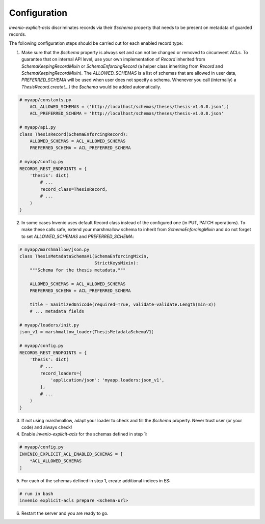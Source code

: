 Configuration
-------------

`invenio-explicit-acls` discriminates records via their `$schema` property that
needs to be present on metadata of guarded records.

The following configuration steps should be carried out for each enabled record
type:

1. Make sure that the `$schema` property is always set and can not be
   changed or removed to circumvent ACLs. To guarantee that on internal API level,
   use your own implementation of `Record` inherited from `SchemaKeepingRecordMixin`
   or `SchemaEnforcingRecord` (a helper class inheriting from
   `Record` and `SchemaKeepingRecordMixin`). The `ALLOWED_SCHEMAS` is a list of schemas
   that are allowed in user data, `PREFERRED_SCHEMA` will be used when user does not
   specify a schema. Whenever you call (internally) a `ThesisRecord.create(...)`
   the `$schema` would be added automatically.

.. code-block:: python

    # myapp/constants.py
        ACL_ALLOWED_SCHEMAS = ('http://localhost/schemas/theses/thesis-v1.0.0.json',)
        ACL_PREFERRED_SCHEMA = 'http://localhost/schemas/theses/thesis-v1.0.0.json'

    # myapp/api.py
    class ThesisRecord(SchemaEnforcingRecord):
        ALLOWED_SCHEMAS = ACL_ALLOWED_SCHEMAS
        PREFERRED_SCHEMA = ACL_PREFERRED_SCHEMA

    # myapp/config.py
    RECORDS_REST_ENDPOINTS = {
        'thesis': dict(
            # ...
            record_class=ThesisRecord,
            # ...
        )
    }



2. In some cases Invenio uses default Record class instead of the configured one
   (in PUT, PATCH operations). To make these calls safe, extend your marshmallow schema
   to inherit from `SchemaEnforcingMixin` and do not forget to set `ALLOWED_SCHEMAS`
   and `PREFERRED_SCHEMA`:

.. code-block:: python

    # myapp/marshmallow/json.py
    class ThesisMetadataSchemaV1(SchemaEnforcingMixin,
                                 StrictKeysMixin):
        """Schema for the thesis metadata."""

        ALLOWED_SCHEMAS = ACL_ALLOWED_SCHEMAS
        PREFERRED_SCHEMA = ACL_PREFERRED_SCHEMA

        title = SanitizedUnicode(required=True, validate=validate.Length(min=3))
        # ... metadata fields

    # myapp/loaders/init.py
    json_v1 = marshmallow_loader(ThesisMetadataSchemaV1)

    # myapp/config.py
    RECORDS_REST_ENDPOINTS = {
        'thesis': dict(
            # ...
            record_loaders={
                'application/json': 'myapp.loaders:json_v1',
            },
            # ...
        )
    }


3. If not using marshmallow, adapt your loader to check and fill the `$schema` property.
   Never trust user (or your code) and always check!

4. Enable `invenio-explicit-acls` for the schemas defined in step 1:

.. code-block:: python

    # myapp/config.py
    INVENIO_EXPLICIT_ACL_ENABLED_SCHEMAS = [
        *ACL_ALLOWED_SCHEMAS
    ]

5. For each of the schemas defined in step 1, create additional indices in ES:

.. code-block:: bash

    # run in bash
    invenio explicit-acls prepare <schema-url>

6. Restart the server and you are ready to go.
